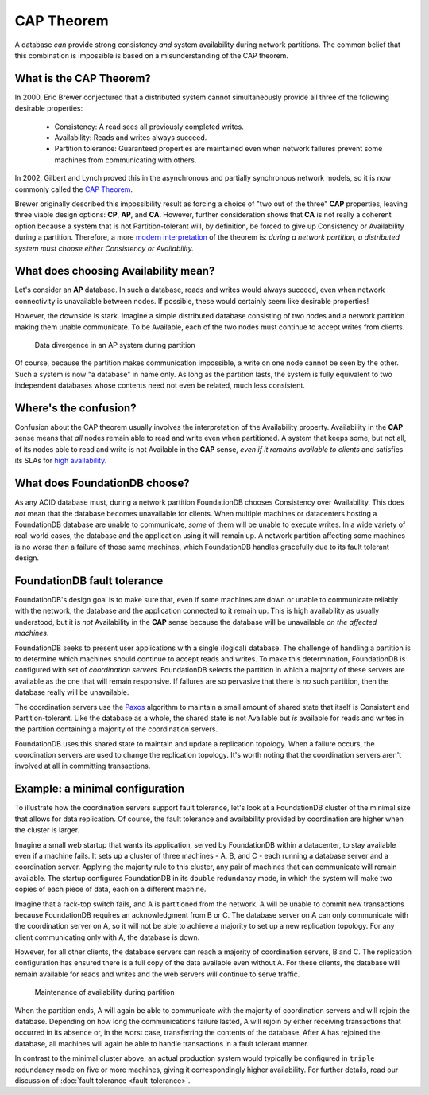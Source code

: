 ###########
CAP Theorem
###########

A database *can* provide strong consistency *and* system availability during network partitions. The common belief that this combination is impossible is based on a misunderstanding of the CAP theorem.

What is the CAP Theorem?
========================

In 2000, Eric Brewer conjectured that a distributed system cannot simultaneously provide all three of the following desirable properties:

    * Consistency: A read sees all previously completed writes.
    * Availability: Reads and writes always succeed.
    * Partition tolerance: Guaranteed properties are maintained even when network failures prevent some machines from communicating with others.

In 2002, Gilbert and Lynch proved this in the asynchronous and partially synchronous network models, so it is now commonly called the `CAP Theorem <http://en.wikipedia.org/wiki/CAP_theorem>`_.

Brewer originally described this impossibility result as forcing a choice of "two out of the three" **CAP** properties, leaving three viable design options: **CP**, **AP**, and **CA**. However, further consideration shows that **CA** is not really a coherent option because a system that is not Partition-tolerant will, by definition, be forced to give up Consistency or Availability during a partition. Therefore, a more `modern interpretation <http://dbmsmusings.blogspot.com/2010/04/problems-with-cap-and-yahoos-little.html>`_ of the theorem is: *during a network partition, a distributed system must choose either Consistency or Availability.*

What does choosing Availability mean?
=====================================

Let's consider an **AP** database. In such a database, reads and writes would always succeed, even when network connectivity is unavailable between nodes. If possible, these would certainly seem like desirable properties!

However, the downside is stark. Imagine a simple distributed database consisting of two nodes and a network partition making them unable communicate. To be Available, each of the two nodes must continue to accept writes from clients.

.. figure:: /images/AP_Partition.png

   Data divergence in an AP system during partition

Of course, because the partition makes communication impossible, a write on one node cannot be seen by the other. Such a system is now "a database" in name only. As long as the partition lasts, the system is fully equivalent to two independent databases whose contents need not even be related, much less consistent.

Where's the confusion?
======================

Confusion about the CAP theorem usually involves the interpretation of the Availability property. Availability in the **CAP** sense means that *all* nodes remain able to read and write even when partitioned. A system that keeps some, but not all, of its nodes able to read and write is not Available in the **CAP** sense, *even if it remains available to clients* and satisfies its SLAs for `high availability <http://en.wikipedia.org/wiki/High_availability>`_.

What does FoundationDB choose?
==============================

As any ACID database must, during a network partition FoundationDB chooses Consistency over Availability. This does *not* mean that the database becomes unavailable for clients. When multiple machines or datacenters hosting a FoundationDB database are unable to communicate, *some* of them will be unable to execute writes. In a wide variety of real-world cases, the database and the application using it will remain up. A network partition affecting some machines is no worse than a failure of those same machines, which FoundationDB handles gracefully due to its fault tolerant design.

FoundationDB fault tolerance
============================

FoundationDB's design goal is to make sure that, even if some machines are down or unable to communicate reliably with the network, the database and the application connected to it remain up. This is high availability as usually understood, but it is *not* Availability in the **CAP** sense because the database will be unavailable *on the affected machines*.

FoundationDB seeks to present user applications with a single (logical) database. The challenge of handling a partition is to determine which machines should continue to accept reads and writes. To make this determination, FoundationDB is configured with set of *coordination servers*. FoundationDB selects the partition in which a majority of these servers are available as the one that will remain responsive. If failures are so pervasive that there is *no* such partition, then the database really will be unavailable.

The coordination servers use the `Paxos <http://en.wikipedia.org/wiki/Paxos_(computer_science)>`_ algorithm to maintain a small amount of shared state that itself is Consistent and Partition-tolerant. Like the database as a whole, the shared state is not Available but *is* available for reads and writes in the partition containing a majority of the coordination servers.

FoundationDB uses this shared state to maintain and update a replication topology. When a failure occurs, the coordination servers are used to change the replication topology. It's worth noting that the coordination servers aren't involved at all in committing transactions.

Example: a minimal configuration
================================

To illustrate how the coordination servers support fault tolerance, let's look at a FoundationDB cluster of the minimal size that allows for data replication. Of course, the fault tolerance and availability provided by coordination are higher when the cluster is larger.

Imagine a small web startup that wants its application, served by FoundationDB within a datacenter, to stay available even if a machine fails. It sets up a cluster of three machines - A, B, and C - each running a database server and a coordination server. Applying the majority rule to this cluster, any pair of machines that can communicate will remain available. The startup configures FoundationDB in its ``double`` redundancy mode, in which the system will make two copies of each piece of data, each on a different machine.

Imagine that a rack-top switch fails, and A is partitioned from the network. A will be unable to commit new transactions because FoundationDB requires an acknowledgment from B or C. The database server on A can only communicate with the coordination server on A, so it will not be able to achieve a majority to set up a new replication topology. For any client communicating only with A, the database is down.

However, for all other clients, the database servers can reach a majority of coordination servers, B and C. The replication configuration has ensured there is a full copy of the data available even without A. For these clients, the database will remain available for reads and writes and the web servers will continue to serve traffic.

.. figure:: /images/FDB_Partition.png

    Maintenance of availability during partition
    
When the partition ends, A will again be able to communicate with the majority of coordination servers and will rejoin the database. Depending on how long the communications failure lasted, A will rejoin by either receiving transactions that occurred in its absence or, in the worst case, transferring the contents of the database. After A has rejoined the database, all machines will again be able to handle transactions in a fault tolerant manner.

In contrast to the minimal cluster above, an actual production system would typically be configured in ``triple`` redundancy mode on five or more machines, giving it correspondingly higher availability. For further details, read our discussion of :doc:`fault tolerance <fault-tolerance>`.
